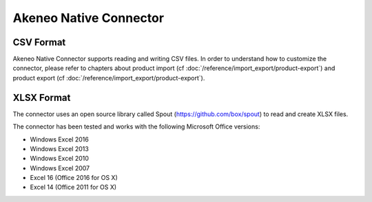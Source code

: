 Akeneo Native Connector
=================

CSV Format
-------------

Akeneo Native Connector supports reading and writing CSV files. In order to understand how to customize the connector, please refer to chapters about product import (cf :doc:`/reference/import_export/product-export`) and product export (cf :doc:`/reference/import_export/product-export`).

XLSX Format
--------------

The connector uses an open source library called Spout (https://github.com/box/spout) to read and create XLSX files.

The connector has been tested and works with the following Microsoft Office versions:

- Windows Excel 2016
- Windows Excel 2013
- Windows Excel 2010
- Windows Excel 2007
- Excel 16 (Office 2016 for OS X)
- Excel 14 (Office 2011 for OS X)
